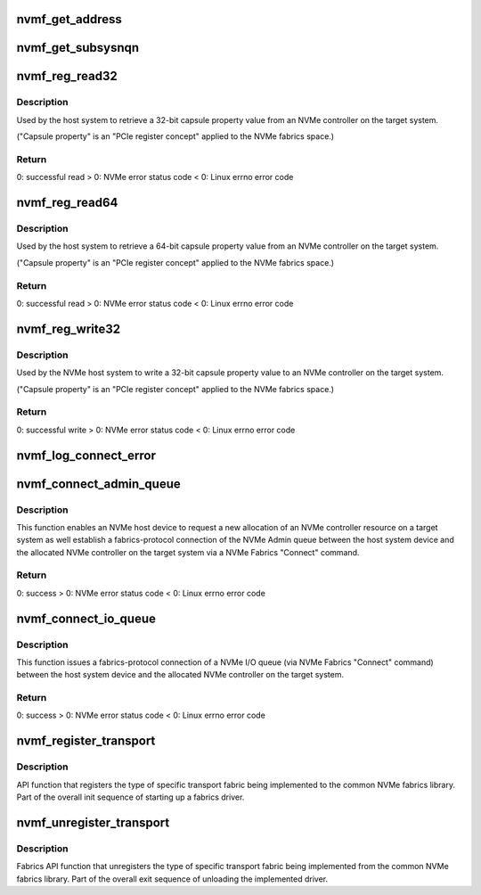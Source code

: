 .. -*- coding: utf-8; mode: rst -*-
.. src-file: drivers/nvme/host/fabrics.c

.. _`nvmf_get_address`:

nvmf_get_address
================

.. c:function:: int nvmf_get_address(struct nvme_ctrl *ctrl, char *buf, int size)

    Get address/port

    :param struct nvme_ctrl \*ctrl:
        Host NVMe controller instance which we got the address

    :param char \*buf:
        OUTPUT parameter that will contain the address/port

    :param int size:
        buffer size

.. _`nvmf_get_subsysnqn`:

nvmf_get_subsysnqn
==================

.. c:function:: const char *nvmf_get_subsysnqn(struct nvme_ctrl *ctrl)

    Get subsystem NQN

    :param struct nvme_ctrl \*ctrl:
        Host NVMe controller instance which we got the NQN

.. _`nvmf_reg_read32`:

nvmf_reg_read32
===============

.. c:function:: int nvmf_reg_read32(struct nvme_ctrl *ctrl, u32 off, u32 *val)

    NVMe Fabrics "Property Get" API function.

    :param struct nvme_ctrl \*ctrl:
        Host NVMe controller instance maintaining the admin
        queue used to submit the property read command to
        the allocated NVMe controller resource on the target system.

    :param u32 off:
        Starting offset value of the targeted property
        register (see the fabrics section of the NVMe standard).

    :param u32 \*val:
        OUTPUT parameter that will contain the value of
        the property after a successful read.

.. _`nvmf_reg_read32.description`:

Description
-----------

Used by the host system to retrieve a 32-bit capsule property value
from an NVMe controller on the target system.

("Capsule property" is an "PCIe register concept" applied to the
NVMe fabrics space.)

.. _`nvmf_reg_read32.return`:

Return
------

0: successful read
> 0: NVMe error status code
< 0: Linux errno error code

.. _`nvmf_reg_read64`:

nvmf_reg_read64
===============

.. c:function:: int nvmf_reg_read64(struct nvme_ctrl *ctrl, u32 off, u64 *val)

    NVMe Fabrics "Property Get" API function.

    :param struct nvme_ctrl \*ctrl:
        Host NVMe controller instance maintaining the admin
        queue used to submit the property read command to
        the allocated controller resource on the target system.

    :param u32 off:
        Starting offset value of the targeted property
        register (see the fabrics section of the NVMe standard).

    :param u64 \*val:
        OUTPUT parameter that will contain the value of
        the property after a successful read.

.. _`nvmf_reg_read64.description`:

Description
-----------

Used by the host system to retrieve a 64-bit capsule property value
from an NVMe controller on the target system.

("Capsule property" is an "PCIe register concept" applied to the
NVMe fabrics space.)

.. _`nvmf_reg_read64.return`:

Return
------

0: successful read
> 0: NVMe error status code
< 0: Linux errno error code

.. _`nvmf_reg_write32`:

nvmf_reg_write32
================

.. c:function:: int nvmf_reg_write32(struct nvme_ctrl *ctrl, u32 off, u32 val)

    NVMe Fabrics "Property Write" API function.

    :param struct nvme_ctrl \*ctrl:
        Host NVMe controller instance maintaining the admin
        queue used to submit the property read command to
        the allocated NVMe controller resource on the target system.

    :param u32 off:
        Starting offset value of the targeted property
        register (see the fabrics section of the NVMe standard).

    :param u32 val:
        Input parameter that contains the value to be
        written to the property.

.. _`nvmf_reg_write32.description`:

Description
-----------

Used by the NVMe host system to write a 32-bit capsule property value
to an NVMe controller on the target system.

("Capsule property" is an "PCIe register concept" applied to the
NVMe fabrics space.)

.. _`nvmf_reg_write32.return`:

Return
------

0: successful write
> 0: NVMe error status code
< 0: Linux errno error code

.. _`nvmf_log_connect_error`:

nvmf_log_connect_error
======================

.. c:function:: void nvmf_log_connect_error(struct nvme_ctrl *ctrl, int errval, int offset, struct nvme_command *cmd, struct nvmf_connect_data *data)

    Error-parsing-diagnostic print out function for \ :c:func:`connect`\  errors.

    :param struct nvme_ctrl \*ctrl:
        the specific /dev/nvmeX device that had the error.

    :param int errval:
        Error code to be decoded in a more human-friendly
        printout.

    :param int offset:
        For use with the NVMe error code NVME_SC_CONNECT_INVALID_PARAM.

    :param struct nvme_command \*cmd:
        This is the SQE portion of a submission capsule.

    :param struct nvmf_connect_data \*data:
        This is the "Data" portion of a submission capsule.

.. _`nvmf_connect_admin_queue`:

nvmf_connect_admin_queue
========================

.. c:function:: int nvmf_connect_admin_queue(struct nvme_ctrl *ctrl)

    NVMe Fabrics Admin Queue "Connect" API function.

    :param struct nvme_ctrl \*ctrl:
        Host nvme controller instance used to request
        a new NVMe controller allocation on the target
        system and  establish an NVMe Admin connection to
        that controller.

.. _`nvmf_connect_admin_queue.description`:

Description
-----------

This function enables an NVMe host device to request a new allocation of
an NVMe controller resource on a target system as well establish a
fabrics-protocol connection of the NVMe Admin queue between the
host system device and the allocated NVMe controller on the
target system via a NVMe Fabrics "Connect" command.

.. _`nvmf_connect_admin_queue.return`:

Return
------

0: success
> 0: NVMe error status code
< 0: Linux errno error code

.. _`nvmf_connect_io_queue`:

nvmf_connect_io_queue
=====================

.. c:function:: int nvmf_connect_io_queue(struct nvme_ctrl *ctrl, u16 qid)

    NVMe Fabrics I/O Queue "Connect" API function.

    :param struct nvme_ctrl \*ctrl:
        Host nvme controller instance used to establish an
        NVMe I/O queue connection to the already allocated NVMe
        controller on the target system.

    :param u16 qid:
        NVMe I/O queue number for the new I/O connection between
        host and target (note qid == 0 is illegal as this is
        the Admin queue, per NVMe standard).

.. _`nvmf_connect_io_queue.description`:

Description
-----------

This function issues a fabrics-protocol connection
of a NVMe I/O queue (via NVMe Fabrics "Connect" command)
between the host system device and the allocated NVMe controller
on the target system.

.. _`nvmf_connect_io_queue.return`:

Return
------

0: success
> 0: NVMe error status code
< 0: Linux errno error code

.. _`nvmf_register_transport`:

nvmf_register_transport
=======================

.. c:function:: int nvmf_register_transport(struct nvmf_transport_ops *ops)

    NVMe Fabrics Library registration function.

    :param struct nvmf_transport_ops \*ops:
        Transport ops instance to be registered to the
        common fabrics library.

.. _`nvmf_register_transport.description`:

Description
-----------

API function that registers the type of specific transport fabric
being implemented to the common NVMe fabrics library. Part of
the overall init sequence of starting up a fabrics driver.

.. _`nvmf_unregister_transport`:

nvmf_unregister_transport
=========================

.. c:function:: void nvmf_unregister_transport(struct nvmf_transport_ops *ops)

    NVMe Fabrics Library unregistration function.

    :param struct nvmf_transport_ops \*ops:
        Transport ops instance to be unregistered from the
        common fabrics library.

.. _`nvmf_unregister_transport.description`:

Description
-----------

Fabrics API function that unregisters the type of specific transport
fabric being implemented from the common NVMe fabrics library.
Part of the overall exit sequence of unloading the implemented driver.

.. This file was automatic generated / don't edit.

